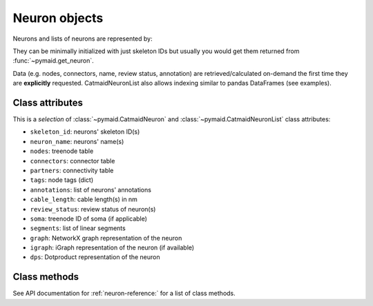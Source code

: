 .. _overview-link:

Neuron objects
==============

Neurons and lists of neurons are represented by:

.. autosummary::
    :toctree: generated/

 	~pymaid.CatmaidNeuron
 	~pymaid.CatmaidNeuronList

They can be minimally initialized with just skeleton IDs but usually you would get them returned from :func:`~pymaid.get_neuron`.

Data (e.g. nodes, connectors, name, review status, annotation) are retrieved/calculated on-demand the first time they are **explicitly** requested. CatmaidNeuronList also allows indexing similar to pandas DataFrames (see examples).

Class attributes
----------------

This is a *selection* of :class:`~pymaid.CatmaidNeuron` and :class:`~pymaid.CatmaidNeuronList` class attributes:

- ``skeleton_id``: neurons' skeleton ID(s)
- ``neuron_name``: neurons' name(s)
- ``nodes``: treenode table
- ``connectors``: connector table
- ``partners``: connectivity table
- ``tags``: node tags (dict)
- ``annotations``: list of neurons' annotations
- ``cable_length``: cable length(s) in nm
- ``review_status``: review status of neuron(s)
- ``soma``: treenode ID of soma (if applicable)
- ``segments``: list of linear segments
- ``graph``: NetworkX graph representation of the neuron
- ``igraph``: iGraph representation of the neuron (if available)
- ``dps``: Dotproduct representation of the neuron


Class methods
-------------

See API documentation for :ref:`neuron-reference:` for a list of class methods.